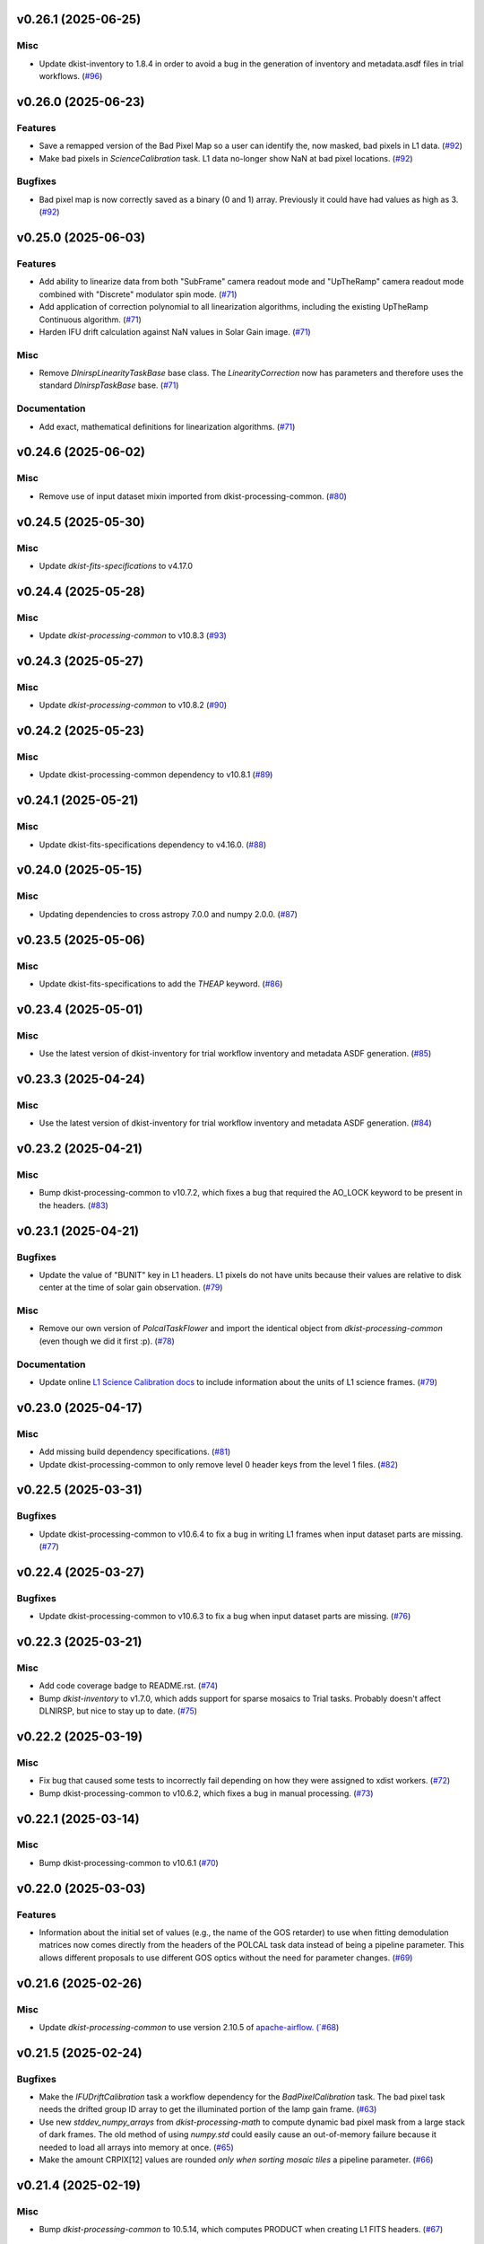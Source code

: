 v0.26.1 (2025-06-25)
====================

Misc
----

- Update dkist-inventory to 1.8.4 in order to avoid a bug in the generation of inventory and metadata.asdf files in trial workflows. (`#96 <https://bitbucket.org/dkistdc/dkist-processing-dlnirsp/pull-requests/96>`__)


v0.26.0 (2025-06-23)
====================

Features
--------

- Save a remapped version of the Bad Pixel Map so a user can identify the, now masked, bad pixels in L1 data. (`#92 <https://bitbucket.org/dkistdc/dkist-processing-dlnirsp/pull-requests/92>`__)
- Make bad pixels in `ScienceCalibration` task. L1 data no-longer show NaN at bad pixel locations. (`#92 <https://bitbucket.org/dkistdc/dkist-processing-dlnirsp/pull-requests/92>`__)


Bugfixes
--------

- Bad pixel map is now correctly saved as a binary (0 and 1) array. Previously it could have had values as high as 3. (`#92 <https://bitbucket.org/dkistdc/dkist-processing-dlnirsp/pull-requests/92>`__)


v0.25.0 (2025-06-03)
====================

Features
--------

- Add ability to linearize data from both "SubFrame" camera readout mode and "UpTheRamp" camera readout mode combined with "Discrete" modulator spin mode. (`#71 <https://bitbucket.org/dkistdc/dkist-processing-dlnirsp/pull-requests/71>`__)
- Add application of correction polynomial to all linearization algorithms, including the existing UpTheRamp Continuous algorithm. (`#71 <https://bitbucket.org/dkistdc/dkist-processing-dlnirsp/pull-requests/71>`__)
- Harden IFU drift calculation against NaN values in Solar Gain image. (`#71 <https://bitbucket.org/dkistdc/dkist-processing-dlnirsp/pull-requests/71>`__)


Misc
----

- Remove `DlnirspLinearityTaskBase` base class. The `LinearityCorrection` now has parameters and therefore uses the
  standard `DlnirspTaskBase` base. (`#71 <https://bitbucket.org/dkistdc/dkist-processing-dlnirsp/pull-requests/71>`__)


Documentation
-------------

- Add exact, mathematical definitions for linearization algorithms. (`#71 <https://bitbucket.org/dkistdc/dkist-processing-dlnirsp/pull-requests/71>`__)


v0.24.6 (2025-06-02)
====================

Misc
----

- Remove use of input dataset mixin imported from dkist-processing-common. (`#80 <https://bitbucket.org/dkistdc/dkist-processing-dlnirsp/pull-requests/80>`__)


v0.24.5 (2025-05-30)
====================

Misc
----

- Update `dkist-fits-specifications` to v4.17.0


v0.24.4 (2025-05-28)
====================

Misc
----

- Update `dkist-processing-common` to v10.8.3 (`#93 <https://bitbucket.org/dkistdc/dkist-processing-dlnirsp/pull-requests/93>`__)


v0.24.3 (2025-05-27)
====================

Misc
----

- Update `dkist-processing-common` to v10.8.2 (`#90 <https://bitbucket.org/dkistdc/dkist-processing-dlnirsp/pull-requests/90>`__)


v0.24.2 (2025-05-23)
====================

Misc
----

- Update dkist-processing-common dependency to v10.8.1 (`#89 <https://bitbucket.org/dkistdc/dkist-processing-dlnirsp/pull-requests/89>`__)


v0.24.1 (2025-05-21)
====================

Misc
----

- Update dkist-fits-specifications dependency to v4.16.0. (`#88 <https://bitbucket.org/dkistdc/dkist-processing-dlnirsp/pull-requests/88>`__)


v0.24.0 (2025-05-15)
====================

Misc
----

- Updating dependencies to cross astropy 7.0.0 and numpy 2.0.0. (`#87 <https://bitbucket.org/dkistdc/dkist-processing-dlnirsp/pull-requests/87>`__)


v0.23.5 (2025-05-06)
====================

Misc
----

- Update dkist-fits-specifications to add the `THEAP` keyword. (`#86 <https://bitbucket.org/dkistdc/dkist-processing-dlnirsp/pull-requests/86>`__)


v0.23.4 (2025-05-01)
====================

Misc
----

- Use the latest version of dkist-inventory for trial workflow inventory and metadata ASDF generation. (`#85 <https://bitbucket.org/dkistdc/dkist-processing-dlnirsp/pull-requests/85>`__)


v0.23.3 (2025-04-24)
====================

Misc
----

- Use the latest version of dkist-inventory for trial workflow inventory and metadata ASDF generation. (`#84 <https://bitbucket.org/dkistdc/dkist-processing-dlnirsp/pull-requests/84>`__)


v0.23.2 (2025-04-21)
====================

Misc
----

- Bump dkist-processing-common to v10.7.2, which fixes a bug that required the AO_LOCK keyword to be present in the headers. (`#83 <https://bitbucket.org/dkistdc/dkist-processing-dlnirsp/pull-requests/83>`__)


v0.23.1 (2025-04-21)
====================

Bugfixes
--------

- Update the value of "BUNIT" key in L1 headers.
  L1 pixels do not have units because their values are relative to disk center at the time of solar gain observation. (`#79 <https://bitbucket.org/dkistdc/dkist-processing-dlnirsp/pull-requests/79>`__)


Misc
----

- Remove our own version of `PolcalTaskFlower` and import the identical object from `dkist-processing-common` (even though we did it first :p). (`#78 <https://bitbucket.org/dkistdc/dkist-processing-dlnirsp/pull-requests/78>`__)


Documentation
-------------

- Update online `L1 Science Calibration docs <https://docs.dkist.nso.edu/projects/dl-nirsp/en/latest/science_calibration.html>`_
  to include information about the units of L1 science frames. (`#79 <https://bitbucket.org/dkistdc/dkist-processing-dlnirsp/pull-requests/79>`__)


v0.23.0 (2025-04-17)
====================

Misc
----

- Add missing build dependency specifications. (`#81 <https://bitbucket.org/dkistdc/dkist-processing-dlnirsp/pull-requests/81>`__)
- Update dkist-processing-common to only remove level 0 header keys from the level 1 files. (`#82 <https://bitbucket.org/dkistdc/dkist-processing-dlnirsp/pull-requests/82>`__)


v0.22.5 (2025-03-31)
====================

Bugfixes
--------

- Update dkist-processing-common to v10.6.4 to fix a bug in writing L1 frames when input dataset parts are missing. (`#77 <https://bitbucket.org/dkistdc/dkist-processing-dlnirsp/pull-requests/77>`__)


v0.22.4 (2025-03-27)
====================

Bugfixes
--------

- Update dkist-processing-common to v10.6.3 to fix a bug when input dataset parts are missing. (`#76 <https://bitbucket.org/dkistdc/dkist-processing-dlnirsp/pull-requests/76>`__)


v0.22.3 (2025-03-21)
====================

Misc
----

- Add code coverage badge to README.rst. (`#74 <https://bitbucket.org/dkistdc/dkist-processing-dlnirsp/pull-requests/74>`__)
- Bump `dkist-inventory` to v1.7.0, which adds support for sparse mosaics to Trial tasks. Probably doesn't affect DLNIRSP, but nice to stay up to date. (`#75 <https://bitbucket.org/dkistdc/dkist-processing-dlnirsp/pull-requests/75>`__)


v0.22.2 (2025-03-19)
====================

Misc
----

- Fix bug that caused some tests to incorrectly fail depending on how they were assigned to xdist workers. (`#72 <https://bitbucket.org/dkistdc/dkist-processing-dlnirsp/pull-requests/72>`__)
- Bump dkist-processing-common to v10.6.2, which fixes a bug in manual processing. (`#73 <https://bitbucket.org/dkistdc/dkist-processing-dlnirsp/pull-requests/73>`__)


v0.22.1 (2025-03-14)
====================

Misc
----

- Bump dkist-processing-common to v10.6.1 (`#70 <https://bitbucket.org/dkistdc/dkist-processing-dlnirsp/pull-requests/70>`__)


v0.22.0 (2025-03-03)
====================

Features
--------

- Information about the initial set of values (e.g., the name of the GOS retarder) to use when fitting demodulation
  matrices now comes directly from the headers of the POLCAL task data instead of being a pipeline parameter.
  This allows different proposals to use different GOS optics without the need for parameter changes. (`#69 <https://bitbucket.org/dkistdc/dkist-processing-dlnirsp/pull-requests/69>`__)


v0.21.6 (2025-02-26)
====================

Misc
----

- Update `dkist-processing-common` to use version 2.10.5 of `apache-airflow. (`#68 <https://bitbucket.org/dkistdc/dkist-processing-dlnirsp/pull-requests/68>`__)


v0.21.5 (2025-02-24)
====================

Bugfixes
--------

- Make the `IFUDriftCalibration` task a workflow dependency for the `BadPixelCalibration` task.
  The bad pixel task needs the drifted group ID array to get the illuminated portion of the lamp gain frame. (`#63 <https://bitbucket.org/dkistdc/dkist-processing-dlnirsp/pull-requests/63>`__)
- Use new `stddev_numpy_arrays` from `dkist-processing-math` to compute dynamic bad pixel mask from a large stack of dark frames.
  The old method of using `numpy.std` could easily cause an out-of-memory failure because it needed to load all arrays into memory at once. (`#65 <https://bitbucket.org/dkistdc/dkist-processing-dlnirsp/pull-requests/65>`__)
- Make the amount CRPIX[12] values are rounded *only when sorting mosaic tiles* a pipeline parameter. (`#66 <https://bitbucket.org/dkistdc/dkist-processing-dlnirsp/pull-requests/66>`__)


v0.21.4 (2025-02-19)
====================

Misc
----

- Bump `dkist-processing-common` to 10.5.14, which computes PRODUCT when creating L1 FITS headers. (`#67 <https://bitbucket.org/dkistdc/dkist-processing-dlnirsp/pull-requests/67>`__)


v0.21.3 (2025-02-14)
====================

Misc
----

- Add Bitbucket pipeline steps to check that full dependencies were correctly frozen. (`#62 <https://bitbucket.org/dkistdc/dkist-processing-dlnirsp/pull-requests/62>`__)
- Bump version of `dkist-processing-common` to bring along new version of `dkist-processing-core` that uses frozen dependencies for pipeline install. (`#62 <https://bitbucket.org/dkistdc/dkist-processing-dlnirsp/pull-requests/62>`__)


v0.21.2 (2025-02-12)
====================

Misc
----

- Bump `dkist-inventory` to 1.6.1. (`#64 <https://bitbucket.org/dkistdc/dkist-processing-dlnirsp/pull-requests/64>`__)
- Bump `dkist-processing-common` to 10.5.12, which increases the DSETID to 6 characters. (`#64 <https://bitbucket.org/dkistdc/dkist-processing-dlnirsp/pull-requests/64>`__)


v0.21.1 (2025-02-10)
====================

Features
--------

- Bump `dkist-fits-specifications` to 4.11.0, which adds the L1 PRODUCT keyword. (`#61 <https://bitbucket.org/dkistdc/dkist-processing-dlnirsp/pull-requests/61>`__)


v0.21.0 (2025-02-06)
====================

Features
--------

- All mosaiced datasets will always have MAXIS = 2 in L1 headers, even if the mosaic only has one dimension.
  MAXIS[12] = 1 will be used to represent static axes. (`#57 <https://bitbucket.org/dkistdc/dkist-processing-dlnirsp/pull-requests/57>`__)
- L1 mosaic index header keys are now correctly populated based on absolute orientation determined from WCS information (CPRIX).
  Previously they had been based on the DLNIRSP spatial step pattern keys, which were relative and could vary drastically depending on the spatial step pattern used. (`#57 <https://bitbucket.org/dkistdc/dkist-processing-dlnirsp/pull-requests/57>`__)


Misc
----

- Bump some minimum dependencies for compatibility with new versions of `dkist-inventory` and `dkist-processing-common`. (`#57 <https://bitbucket.org/dkistdc/dkist-processing-dlnirsp/pull-requests/57>`__)


v0.20.5 (2025-02-04)
====================

Features
--------

- Remove three read/write mixins for tasks: intermediate frame, linearized frame, and input frame.
  Replace the functionality of those mixins with a combination of the standard read and write methods
  from `dkist-processing-common` and new composite tags for intermediate frames and linearized frames. (`#59 <https://bitbucket.org/dkistdc/dkist-processing-dlnirsp/pull-requests/59>`__)


v0.20.4 (2025-01-29)
====================

Misc
----

- Update dkist-processing-common and dkist-quality to manage a bug present in dacite 1.9.0.
- Update Bitbucket pipelines to use execute script for standard steps. (`#60 <https://bitbucket.org/dkistdc/dkist-processing-dlnirsp/pull-requests/60>`__)


v0.20.3 (2025-01-27)
====================

Misc
----

- Update bitbucket pipelines to use common scripts for checking for changelog snippets and verifying doc builds. (`#58 <https://bitbucket.org/dkistdc/dkist-processing-dlnirsp/pull-requests/58>`__)
- Update dkist-processing-common to remove some deprecated packages.


v0.20.2 (2025-01-09)
====================

Misc
----

- Update dkist-inventory to change dataset inventory parsing logic in trial workflows.


v0.20.1 (2025-01-09)
====================

Misc
----

- Update dkist-processing-common to pull in the new version of airflow.


v0.20.0 (2025-01-03)
====================

Features
--------

- Add task to compute bad pixel maps based on static arrays provided by DL team and (for IR only) dynamically discovered
  pixels based on average lamp data and the standard deviation of dark frames. (`#52 <https://bitbucket.org/dkistdc/dkist-processing-dlnirsp/pull-requests/52>`__)


v0.19.1 (2024-12-20)
====================

Documentation
-------------

- Change the documentation landing page to focus more on users and less on developers. (`#53 <https://bitbucket.org/dkistdc/dkist-processing-dlnirsp/pull-requests/53>`__)


v0.19.0 (2024-12-20)
====================

Features
--------

- Add framework for applying corrections to known inaccuracies in the L0 WCS header values.
  The framework allows for arbitrary corrections to both the PC matrix and CRPIX values, and are parameterized with pipeline parameters. (`#54 <https://bitbucket.org/dkistdc/dkist-processing-dlnirsp/pull-requests/54>`__)


v0.18.1 (2024-12-18)
====================

Features
--------

- Bump common to remove Fried parameter from the L1 headers and the quality metrics where the AO system is unlocked. (`#56 <https://bitbucket.org/dkistdc/dkist-processing-dlnirsp/pull-requests/56>`__)


Misc
----

- Update Bitbucket pipelines to use standardized lint and scan steps. (`#55 <https://bitbucket.org/dkistdc/dkist-processing-dlnirsp/pull-requests/55>`__)


v0.18.0 (2024-12-04)
====================

Features
--------

- Improve preserving relative scaling of slitbeams in final gain image. See Science Changelog for more information. (`#50 <https://bitbucket.org/dkistdc/dkist-processing-dlnirsp/pull-requests/50>`__)


Misc
----

- Update "solar gain as science" local trial workflow to support polarimetric input/output data. (`#49 <https://bitbucket.org/dkistdc/dkist-processing-dlnirsp/pull-requests/49>`__)
- Pin `sphinx-autoapi` to v3.3.3 to avoid `this issue <https://github.com/readthedocs/sphinx-autoapi/issues/505>`_ until it is fixed. (`#51 <https://bitbucket.org/dkistdc/dkist-processing-dlnirsp/pull-requests/51>`__)


Documentation
-------------

- Add individual online documentation pages for important pipeline steps.
  These pages are found `here <https://docs.dkist.nso.edu/projects/dl-nirsp/en/latest/>`_. (`#46 <https://bitbucket.org/dkistdc/dkist-processing-dlnirsp/pull-requests/46>`__)
- Make all private methods public so they (and their docstrings) are shown on online documentation. (`#47 <https://bitbucket.org/dkistdc/dkist-processing-dlnirsp/pull-requests/47>`__)


v0.17.4 (2024-11-26)
====================

Misc
----

- Bumping dkist-fits-specification to v4.10.0 and dkist-processing-common to v10.5.3 (`#48 <https://bitbucket.org/dkistdc/dkist-processing-dlnirsp/pull-requests/48>`__)
- Write the CNAMEn keywords to the instrument headers. (`#48 <https://bitbucket.org/dkistdc/dkist-processing-dlnirsp/pull-requests/48>`__)


v0.17.3 (2024-11-21)
====================

Bugfixes
--------

- Update dkist-inventory and dkist-processing-common to fix a bug in producing dataset inventory from the SPECLN* keys


v0.17.2 (2024-11-20)
====================

Bugfixes
--------

- Update dkist-processing-common to constrain asdf < 4.0.0


v0.17.1 (2024-11-20)
====================

Misc
----

- Update dkist-processing-common to manage breaking API changes in asdf and moviepy.


v0.17.0 (2024-11-14)
====================

Misc
----

- Replace `TransferDlnirspTrialData` with `TransferTrialData` from dkist-processing-common. (`#44 <https://bitbucket.org/dkistdc/dkist-processing-dlnirsp/pull-requests/44>`__)


v0.16.0 (2024-10-30)
====================

Features
--------

- Add ability to determine order of X/Y mosaic step loops.
  Understanding the loop order is crucial for correctly slicing the mosaic when observations were aborted. (`#45 <https://bitbucket.org/dkistdc/dkist-processing-dlnirsp/pull-requests/45>`__)


v0.15.1 (2024-10-22)
====================

Bugfixes
--------

- Don't require the presence of DARK task frames with an exposure time matching that of the POLCAL task frames.
  POLCAL frames are corrected with their own darks that are taken as part of the polcal sequence and are given the POLCAL task type. (`#43 <https://bitbucket.org/dkistdc/dkist-processing-dlnirsp/pull-requests/43>`__)


v0.15.0 (2024-10-15)
====================

Features
--------

- Compute demodulation matrices separately for each spatial pixel and then fit the demodulation matrices as a function
  of spatial pixel within each group. (`#39 <https://bitbucket.org/dkistdc/dkist-processing-dlnirsp/pull-requests/39>`__)
- Allow groups that border the edges of the array to have their area changed by IFU drifts. (`#40 <https://bitbucket.org/dkistdc/dkist-processing-dlnirsp/pull-requests/40>`__)


v0.14.3 (2024-10-14)
====================

Misc
----

- Switch from setup.cfg to pyproject.toml for build configuration (`#41 <https://bitbucket.org/dkistdc/dkist-processing-dlnirsp/pull-requests/41>`__)
- Make and publish wheels at code push in build pipeline (`#41 <https://bitbucket.org/dkistdc/dkist-processing-dlnirsp/pull-requests/41>`__)


v0.14.2 (2024-10-07)
====================

Misc
----

- Bump dkist-fits-specifications to v4.7.0. This adjusted the TTBLTRCK allowed values, adjusted CRSP_051 and CRSP_052 to accommodate blocking filters,adjusted CRSP_073 to include a new grating, and added a new allowed value to CAM__044. (`#47 <https://bitbucket.org/dkistdc/dkist-processing-dlnirsp/pull-requests/47>`__)


v0.14.1 (2024-10-01)
====================

Bugfixes
--------

- Make `IfuDriftCalibration` a workflow dependency of the `InstrumentPolarizationCalibration` task. (`#38 <https://bitbucket.org/dkistdc/dkist-processing-dlnirsp/pull-requests/38>`__)


v0.14.0 (2024-10-01)
====================

Features
--------

- Account for the slow drift over time of the IFU in the FOV by measuring the offset between stored IFU metrology arrays,
  which are used during calibration, and the dataset currently being processed. (`#36 <https://bitbucket.org/dkistdc/dkist-processing-dlnirsp/pull-requests/36>`__)


v0.13.0 (2024-10-01)
====================

Features
--------

- Add support for "dither" mode where each full mosaic is repeated a second time with a slight offset. (`#31 <https://bitbucket.org/dkistdc/dkist-processing-dlnirsp/pull-requests/31>`__)


v0.12.1 (2024-09-27)
====================

Misc
----

- Bump `dkist-processing-common` to v10.2.1. This fixes a documentation build bug in Airflow.


v0.12.0 (2024-09-27)
====================

Misc
----

- Bump `dkist-processing-common` to v10.2.0. This includes upgrading to the latest version of Airflow (2.10.2).


v0.11.2 (2024-09-26)
====================

Misc
----

- Bump `dkist-processing-common` to v10.1.0. This enables the usage of the `NearFloatBud` and `TaskNearFloatBud` in parsing.


v0.11.1 (2024-09-24)
====================

Misc
----

- Bump `dkist-processing-common` to v10.0.1. This fixes a bug in the reported FRAMEVOL key in L1 headers. (`#37 <https://bitbucket.org/dkistdc/dkist-processing-dlnirsp/pull-requests/37>`__)


v0.11.0 (2024-09-23)
====================

Features
--------

- Reorder task dependencies in workflows. Movie and L1 quality tasks are no longer dependent on the presence of OUTPUT
  frames and thus can be run in parallel with the `WriteL1` task. (`#34 <https://bitbucket.org/dkistdc/dkist-processing-dlnirsp/pull-requests/34>`__)


Misc
----

- Use CALIBRATED instead of OUTPUT frames in post-science movie and quality tasks. This doesn't change their output at all
  (the arrays are the same), but it's necessary for `dkist-processing-common >= 10.0.0` that will break using OUTPUT frames. (`#34 <https://bitbucket.org/dkistdc/dkist-processing-dlnirsp/pull-requests/34>`__)


v0.10.1 (2024-09-19)
====================

Misc
----

- Bump `dkist-quality` to v1.1.1. This fixes raincloud plot rendering in trial workflows. (`#35 <https://bitbucket.org/dkistdc/dkist-processing-dlnirsp/pull-requests/35>`__)


v0.10.0 (2024-09-11)
====================

Misc
----

- Accommodate changes to the GraphQL API associated with refactoring the quality database (`#33 <https://bitbucket.org/dkistdc/dkist-processing-dlnirsp/pull-requests/33>`__)


v0.9.1 (2024-09-09)
===================

Misc
----

- Use High Memory worker for `InsturmentPolarizationCalibration` task.
  Writing the VIS demodulation matrices to disk is causing some memory issues on STAGE. (`#32 <https://bitbucket.org/dkistdc/dkist-processing-dlnirsp/pull-requests/32>`__)


v0.9.0 (2024-09-09)
===================

Bugfixes
--------

- Perform Calibration Unit (CU) and demodulation matrix fits separately for each of the two polarized beams (instead of a
  single CU fit with the average of both beams). (`#30 <https://bitbucket.org/dkistdc/dkist-processing-dlnirsp/pull-requests/30>`__)


v0.8.0 (2024-09-04)
===================

Features
--------

- Add support for multiple coadds in linearization task. (`#28 <https://bitbucket.org/dkistdc/dkist-processing-dlnirsp/pull-requests/28>`__)
- Add camera-sample-sequence-based checks of ramp validity during linearization task. (`#29 <https://bitbucket.org/dkistdc/dkist-processing-dlnirsp/pull-requests/29>`__)


v0.7.1 (2024-08-21)
===================

Misc
----

- Update some Quality related tasks and methods for the new API in `dkist-processing-common` v9.0.0. (`#27 <https://bitbucket.org/dkistdc/dkist-processing-dlnirsp/pull-requests/27>`__)


Documentation
-------------

- Description of polcal bins in quality report no longer needs to include a dummy dimension. (`#27 <https://bitbucket.org/dkistdc/dkist-processing-dlnirsp/pull-requests/27>`__)


v0.7.0 (2024-08-19)
===================

Features
--------

- Update linearity correction to average initial bias frames if more than one is found. Uses the last read NDR as opposed to the last NDR, which may be a bias NDR. (`#22 <https://bitbucket.org/dkistdc/dkist-processing-dlnirsp/pull-requests/22>`__)


v0.6.4 (2024-08-15)
===================

Misc
----

- Move to version 4.6.0 of `dkist-fits-specifications` to correct allowed values of the TTBLTRCK header keyword.


v0.6.3 (2024-08-12)
===================

Misc
----

- Move to version 4.5.0 of `dkist-fits-specifications` which includes `PV1_nA` keys for non linear dispersion.


v0.6.2 (2024-08-05)
===================

Documentation
-------------

- Add pre-commit hook for documentation and edit README.rst. (`#18 <https://bitbucket.org/dkistdc/dkist-processing-dlnirsp/pull-requests/18>`__)


v0.6.1 (2024-08-01)
===================

Misc
----

- Remove the loops from linear interpolation in remapping the ifu cube in order to speed up the code. (`#17 <https://bitbucket.org/dkistdc/dkist-processing-dlnirsp/pull-requests/17>`__)


v0.6.0 (2024-07-30)
===================

Features
--------

- Update solar gain algorithm to compute a single characteristic spectrum across *all* slitbeams. This helps mitigate
  strong spectral gain feautres that exist across the entire spatial extent of a single slitbeam. (`#25 <https://bitbucket.org/dkistdc/dkist-processing-dlnirsp/pull-requests/25>`__)


Bugfixes
--------

- Update "Avg Noise" QA metric computation to avoid errors caused by infinity values in the data. (`#16 <https://bitbucket.org/dkistdc/dkist-processing-dlnirsp/pull-requests/16>`__)
- Calibrated L1 data no longer have large regions of all-NaN data at start and end of wavelength axis. This was fixed by
  constraining the reference "wavelength" axis to exclude regions with a large fraction of NaN values (the specific fraction is a parameter). (`#19 <https://bitbucket.org/dkistdc/dkist-processing-dlnirsp/pull-requests/19>`__)
- Correctly parse the number of X/Y_tiles in cases where aborts lead to only a single complete mosaic/X_tile.
  This was very unlikely to happen in practice, but does come up in some of our tests. (`#20 <https://bitbucket.org/dkistdc/dkist-processing-dlnirsp/pull-requests/20>`__)
- IFU cubes now have the correct spatial axis ordering. Previously the difference between numpy and cartesian ordering
  had caused the output spatial axes to be swapped. (`#21 <https://bitbucket.org/dkistdc/dkist-processing-dlnirsp/pull-requests/21>`__)
- Preserve slitbeam scale differences in final solar gain image. This ensures that these real differences are corrected
  when the solar gain is applied to science data. (`#25 <https://bitbucket.org/dkistdc/dkist-processing-dlnirsp/pull-requests/25>`__)


Misc
----

- Add DEBUG output to Science task that contains the stack slit spectra just prior to IFU remapping (called "SLIT_STACKED"). (`#25 <https://bitbucket.org/dkistdc/dkist-processing-dlnirsp/pull-requests/25>`__)


v0.5.3 (2024-07-26)
===================

Misc
----

- Update dkist-processing-common to v8.2.2 to fix some warning messages. (`#24 <https://bitbucket.org/dkistdc/dkist-processing-dlnirsp/pull-requests/24>`__)


v0.5.2 (2024-07-19)
===================

Misc
----

- Move to version 4.4.2 of `dkist-fits-specifications` which includes the `PVi_j` keywords.


v0.5.1 (2024-07-15)
===================

Bugfixes
--------

- Use `TrialTeardown` task in trial workflow. This task sets the recipe run status to TRIALSUCCESS. (`#15 <https://bitbucket.org/dkistdc/dkist-processing-dlnirsp/pull-requests/15>`__)


v0.5.0 (2024-07-15)
===================

Features
--------

- L1 output files are now fully remapped IFU cubes! (`#8 <https://bitbucket.org/dkistdc/dkist-processing-dlnirsp/pull-requests/8>`__)
- Add trial workflow for processing data without activating downstream Data Center services. This is useful for
  making "official" L1 data for assessing the performance of the pipeline. (`#10 <https://bitbucket.org/dkistdc/dkist-processing-dlnirsp/pull-requests/10>`__)
- Add the `TransferDlnirspTrialData` task. This task is used to collect a set of file produced during a pipeline run
  and move them to a permanent location outside of the local (and ephemeral) scratch. (`#10 <https://bitbucket.org/dkistdc/dkist-processing-dlnirsp/pull-requests/10>`__)


Misc
----

- Build and upload the Manual Processing Worker (mpw) notebooks as part of the Bitbucket release pipeline. (`#11 <https://bitbucket.org/dkistdc/dkist-processing-dlnirsp/pull-requests/11>`__)
- Local trial workflows that don't depend on OBSERVE frames (solar-gain-as-science and polcal-as-science) now produce
  the full set of L1 outputs (except the inventory ASDF). (`#12 <https://bitbucket.org/dkistdc/dkist-processing-dlnirsp/pull-requests/12>`__)
- Bump `dkist-quality` to version 1.1.0. (`#14 <https://bitbucket.org/dkistdc/dkist-processing-dlnirsp/pull-requests/14>`__)


v0.4.0 (2024-07-12)
===================

Bugfixes
--------

- Correctly mock/populate OBS_IP_START_TIME in local trial workflows that don't use Observe frames. (`#9 <https://bitbucket.org/dkistdc/dkist-processing-dlnirsp/pull-requests/9>`__)


Misc
----

- Move to version 8.2.1 of `dkist-processing-common` which includes the publication of select private methods for documentation purposes. (`#13 <https://bitbucket.org/dkistdc/dkist-processing-dlnirsp/pull-requests/13>`__)


v0.3.0 (2024-07-01)
===================

Misc
----

- Move to version 8.1.0 of `dkist-processing-common` which includes an upgrade to airflow 2.9.2. (`#7 <https://bitbucket.org/dkistdc/dkist-processing-dlnirsp/pull-requests/7>`__)


v0.2.1 (2024-06-25)
===================

Misc
----

- Remove High Memory Worker requirement from `InstrumentPolarizationCalibration` task. (Should have been part of `PR #4 <https://bitbucket.org/dkistdc/dkist-processing-dlnirsp/pull-requests/4>`__)
- Pin `twine` to non-breaking version in BitBucket pipeline

v0.2.0 (2024-06-25)
===================

Features
--------

- Greatly reduce memory requirements of `InstrumentPolarizationCalibration` task (and speed it up a little bit, too). (`#4 <https://bitbucket.org/dkistdc/dkist-processing-dlnirsp/pull-requests/4>`__)


Misc
----

- Use `nd_left_matrix_multiply` from `dkist-processing-math` and remove the local Mixin that had this method. (`#1 <https://bitbucket.org/dkistdc/dkist-processing-dlnirsp/pull-requests/1>`__)
- Don't initialize a `parameters` object `DlnirspLinearityTaskBase`; we don't use parameters in Linearization. (`#1 <https://bitbucket.org/dkistdc/dkist-processing-dlnirsp/pull-requests/1>`__)
- Update for new usage of `_find_most_recent_past_value` now requiring `obs_ip_start_time` or explicit time.
- Use `asdf` codecs from `dkist-processing-common` instead of locally defined codecs (they were the same). (`#1 <https://bitbucket.org/dkistdc/dkist-processing-dlnirsp/pull-requests/1>`__)
- Use `ParameterArmIdMixin` and `_load_param_value_from_fits` from `dkist-processing-common` (they're identical). (`#1 <https://bitbucket.org/dkistdc/dkist-processing-dlnirsp/pull-requests/1>`__)
- Update all non-DKIST dependencies (and `dkist-processing-pac`) to current versions. (`#2 <https://bitbucket.org/dkistdc/dkist-processing-dlnirsp/pull-requests/2>`__)
- Remove crufty "build_docs" and "upload_docs" from setup.cfg. (`#2 <https://bitbucket.org/dkistdc/dkist-processing-dlnirsp/pull-requests/2>`__)
- Put `GroupIdMixin` on `DlnirspTaskBase` instead of using it separately for each Task class. This also helps
  soften the dependencies of the `CorrectionsMixin` on `GroupIdMixin` because now the presence of the `group_id_*` methods
  is guaranteed. (`#3 <https://bitbucket.org/dkistdc/dkist-processing-dlnirsp/pull-requests/3>`__)
- Use pre-defined `*Tag.task_FOO()` tags and controlled `TaskName.foo` values, when available. (`#5 <https://bitbucket.org/dkistdc/dkist-processing-dlnirsp/pull-requests/5>`__)


v0.1.1 (2024-06-12)
===================

Misc
----

- Bump `dkist-fits-specifications` to v4.3.0. We need this in DL-NIRSP so some dither-related keywords are no longer required.
  (They are only present if dithering is used). (`#6 <https://bitbucket.org/dkistdc/dkist-processing-dlnirsp/pull-requests/6>`__)


v0.1.0 (2024-06-06)
===================

- Initial release. Mostly for first release to DC stacks (i.e., not "production" quality).
